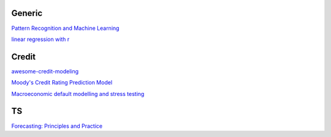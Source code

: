 Generic
--------

`Pattern Recognition and Machine Learning <https://www.cs.uoi.gr/~arly/courses/ml/tmp/Bishop_book.pdf>`_

`linear regression with r <http://www.utstat.toronto.edu/~brunner/books/LinearModelsWithR.pdf>`_

Credit
---------

`awesome-credit-modeling <https://github.com/mourarthur/awesome-credit-modeling>`_

`Moody's Credit Rating Prediction Model <https://www.moodys.com/sites/products/DefaultResearch/2006200000425644.pdf>`_

`Macroeconomic default modelling and stress testing <https://www.bis.org/bcbs/events/rtf08simonsrolwes.pdf>`_

TS
---

`Forecasting: Principles and Practice <https://otexts.com/fpp3/>`_

